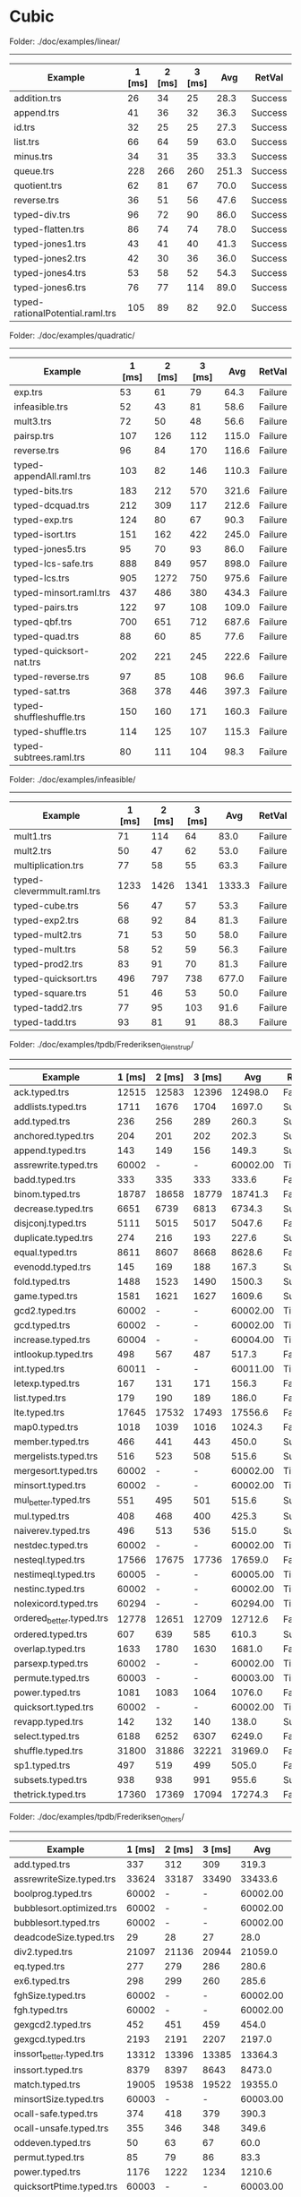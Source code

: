 * Cubic


Folder: ./doc/examples/linear/
------------------------------

| Example                          | 1 [ms] | 2 [ms] | 3 [ms] |   Avg | RetVal  |
|----------------------------------+--------+--------+--------+-------+---------|
| addition.trs                     |     26 |     34 |     25 |  28.3 | Success |
| append.trs                       |     41 |     36 |     32 |  36.3 | Success |
| id.trs                           |     32 |     25 |     25 |  27.3 | Success |
| list.trs                         |     66 |     64 |     59 |  63.0 | Success |
| minus.trs                        |     34 |     31 |     35 |  33.3 | Success |
| queue.trs                        |    228 |    266 |    260 | 251.3 | Success |
| quotient.trs                     |     62 |     81 |     67 |  70.0 | Success |
| reverse.trs                      |     36 |     51 |     56 |  47.6 | Success |
| typed-div.trs                    |     96 |     72 |     90 |  86.0 | Success |
| typed-flatten.trs                |     86 |     74 |     74 |  78.0 | Success |
| typed-jones1.trs                 |     43 |     41 |     40 |  41.3 | Success |
| typed-jones2.trs                 |     42 |     30 |     36 |  36.0 | Success |
| typed-jones4.trs                 |     53 |     58 |     52 |  54.3 | Success |
| typed-jones6.trs                 |     76 |     77 |    114 |  89.0 | Success |
| typed-rationalPotential.raml.trs |    105 |     89 |     82 |  92.0 | Success |


Folder: ./doc/examples/quadratic/
------------------------------

| Example                  | 1 [ms] | 2 [ms] | 3 [ms] |   Avg | RetVal  |
|--------------------------+--------+--------+--------+-------+---------|
| exp.trs                  |     53 |     61 |     79 |  64.3 | Failure |
| infeasible.trs           |     52 |     43 |     81 |  58.6 | Failure |
| mult3.trs                |     72 |     50 |     48 |  56.6 | Failure |
| pairsp.trs               |    107 |    126 |    112 | 115.0 | Failure |
| reverse.trs              |     96 |     84 |    170 | 116.6 | Failure |
| typed-appendAll.raml.trs |    103 |     82 |    146 | 110.3 | Failure |
| typed-bits.trs           |    183 |    212 |    570 | 321.6 | Failure |
| typed-dcquad.trs         |    212 |    309 |    117 | 212.6 | Failure |
| typed-exp.trs            |    124 |     80 |     67 |  90.3 | Failure |
| typed-isort.trs          |    151 |    162 |    422 | 245.0 | Failure |
| typed-jones5.trs         |     95 |     70 |     93 |  86.0 | Failure |
| typed-lcs-safe.trs       |    888 |    849 |    957 | 898.0 | Failure |
| typed-lcs.trs            |    905 |   1272 |    750 | 975.6 | Failure |
| typed-minsort.raml.trs   |    437 |    486 |    380 | 434.3 | Failure |
| typed-pairs.trs          |    122 |     97 |    108 | 109.0 | Failure |
| typed-qbf.trs            |    700 |    651 |    712 | 687.6 | Failure |
| typed-quad.trs           |     88 |     60 |     85 |  77.6 | Failure |
| typed-quicksort-nat.trs  |    202 |    221 |    245 | 222.6 | Failure |
| typed-reverse.trs        |     97 |     85 |    108 |  96.6 | Failure |
| typed-sat.trs            |    368 |    378 |    446 | 397.3 | Failure |
| typed-shuffleshuffle.trs |    150 |    160 |    171 | 160.3 | Failure |
| typed-shuffle.trs        |    114 |    125 |    107 | 115.3 | Failure |
| typed-subtrees.raml.trs  |     80 |    111 |    104 |  98.3 | Failure |


Folder: ./doc/examples/infeasible/
------------------------------

| Example                    | 1 [ms] | 2 [ms] | 3 [ms] |    Avg | RetVal  |
|----------------------------+--------+--------+--------+--------+---------|
| mult1.trs                  |     71 |    114 |     64 |   83.0 | Failure |
| mult2.trs                  |     50 |     47 |     62 |   53.0 | Failure |
| multiplication.trs         |     77 |     58 |     55 |   63.3 | Failure |
| typed-clevermmult.raml.trs |   1233 |   1426 |   1341 | 1333.3 | Failure |
| typed-cube.trs             |     56 |     47 |     57 |   53.3 | Failure |
| typed-exp2.trs             |     68 |     92 |     84 |   81.3 | Failure |
| typed-mult2.trs            |     71 |     53 |     50 |   58.0 | Failure |
| typed-mult.trs             |     58 |     52 |     59 |   56.3 | Failure |
| typed-prod2.trs            |     83 |     91 |     70 |   81.3 | Failure |
| typed-quicksort.trs        |    496 |    797 |    738 |  677.0 | Failure |
| typed-square.trs           |     51 |     46 |     53 |   50.0 | Failure |
| typed-tadd2.trs            |     77 |     95 |    103 |   91.6 | Failure |
| typed-tadd.trs             |     93 |     81 |     91 |   88.3 | Failure |

Folder: ./doc/examples/tpdb/Frederiksen_Glenstrup/
------------------------------

| Example                  | 1 [ms] | 2 [ms] | 3 [ms] |      Avg | RetVal  |
|--------------------------+--------+--------+--------+----------+---------|
| ack.typed.trs            |  12515 |  12583 |  12396 |  12498.0 | Failure |
| addlists.typed.trs       |   1711 |   1676 |   1704 |   1697.0 | Success |
| add.typed.trs            |    236 |    256 |    289 |    260.3 | Success |
| anchored.typed.trs       |    204 |    201 |    202 |    202.3 | Success |
| append.typed.trs         |    143 |    149 |    156 |    149.3 | Success |
| assrewrite.typed.trs     |  60002 |      - |      - | 60002.00 | Timeout |
| badd.typed.trs           |    333 |    335 |    333 |    333.6 | Failure |
| binom.typed.trs          |  18787 |  18658 |  18779 |  18741.3 | Failure |
| decrease.typed.trs       |   6651 |   6739 |   6813 |   6734.3 | Success |
| disjconj.typed.trs       |   5111 |   5015 |   5017 |   5047.6 | Failure |
| duplicate.typed.trs      |    274 |    216 |    193 |    227.6 | Success |
| equal.typed.trs          |   8611 |   8607 |   8668 |   8628.6 | Failure |
| evenodd.typed.trs        |    145 |    169 |    188 |    167.3 | Success |
| fold.typed.trs           |   1488 |   1523 |   1490 |   1500.3 | Success |
| game.typed.trs           |   1581 |   1621 |   1627 |   1609.6 | Success |
| gcd2.typed.trs           |  60002 |      - |      - | 60002.00 | Timeout |
| gcd.typed.trs            |  60002 |      - |      - | 60002.00 | Timeout |
| increase.typed.trs       |  60004 |      - |      - | 60004.00 | Timeout |
| intlookup.typed.trs      |    498 |    567 |    487 |    517.3 | Failure |
| int.typed.trs            |  60011 |      - |      - | 60011.00 | Timeout |
| letexp.typed.trs         |    167 |    131 |    171 |    156.3 | Failure |
| list.typed.trs           |    179 |    190 |    189 |    186.0 | Failure |
| lte.typed.trs            |  17645 |  17532 |  17493 |  17556.6 | Failure |
| map0.typed.trs           |   1018 |   1039 |   1016 |   1024.3 | Failure |
| member.typed.trs         |    466 |    441 |    443 |    450.0 | Success |
| mergelists.typed.trs     |    516 |    523 |    508 |    515.6 | Success |
| mergesort.typed.trs      |  60002 |      - |      - | 60002.00 | Timeout |
| minsort.typed.trs        |  60002 |      - |      - | 60002.00 | Timeout |
| mul_better.typed.trs     |    551 |    495 |    501 |    515.6 | Success |
| mul.typed.trs            |    408 |    468 |    400 |    425.3 | Success |
| naiverev.typed.trs       |    496 |    513 |    536 |    515.0 | Success |
| nestdec.typed.trs        |  60002 |      - |      - | 60002.00 | Timeout |
| nesteql.typed.trs        |  17566 |  17675 |  17736 |  17659.0 | Failure |
| nestimeql.typed.trs      |  60005 |      - |      - | 60005.00 | Timeout |
| nestinc.typed.trs        |  60002 |      - |      - | 60002.00 | Timeout |
| nolexicord.typed.trs     |  60294 |      - |      - | 60294.00 | Timeout |
| ordered_better.typed.trs |  12778 |  12651 |  12709 |  12712.6 | Failure |
| ordered.typed.trs        |    607 |    639 |    585 |    610.3 | Success |
| overlap.typed.trs        |   1633 |   1780 |   1630 |   1681.0 | Failure |
| parsexp.typed.trs        |  60002 |      - |      - | 60002.00 | Timeout |
| permute.typed.trs        |  60003 |      - |      - | 60003.00 | Timeout |
| power.typed.trs          |   1081 |   1083 |   1064 |   1076.0 | Failure |
| quicksort.typed.trs      |  60002 |      - |      - | 60002.00 | Timeout |
| revapp.typed.trs         |    142 |    132 |    140 |    138.0 | Success |
| select.typed.trs         |   6188 |   6252 |   6307 |   6249.0 | Failure |
| shuffle.typed.trs        |  31800 |  31886 |  32221 |  31969.0 | Failure |
| sp1.typed.trs            |    497 |    519 |    499 |    505.0 | Failure |
| subsets.typed.trs        |    938 |    938 |    991 |    955.6 | Success |
| thetrick.typed.trs       |  17360 |  17369 |  17094 |  17274.3 | Failure |


Folder: ./doc/examples/tpdb/Frederiksen_Others/
------------------------------

| Example                  | 1 [ms] | 2 [ms] | 3 [ms] |      Avg | RetVal  |
|--------------------------+--------+--------+--------+----------+---------|
| add.typed.trs            |    337 |    312 |    309 |    319.3 | Success |
| assrewriteSize.typed.trs |  33624 |  33187 |  33490 |  33433.6 | Failure |
| boolprog.typed.trs       |  60002 |      - |      - | 60002.00 | Timeout |
| bubblesort.optimized.trs |  60002 |      - |      - | 60002.00 | Timeout |
| bubblesort.typed.trs     |  60002 |      - |      - | 60002.00 | Timeout |
| deadcodeSize.typed.trs   |     29 |     28 |     27 |     28.0 | Failure |
| div2.typed.trs           |  21097 |  21136 |  20944 |  21059.0 | Failure |
| eq.typed.trs             |    277 |    279 |    286 |    280.6 | Success |
| ex6.typed.trs            |    298 |    299 |    260 |    285.6 | Success |
| fghSize.typed.trs        |  60002 |      - |      - | 60002.00 | Timeout |
| fgh.typed.trs            |  60002 |      - |      - | 60002.00 | Timeout |
| gexgcd2.typed.trs        |    452 |    451 |    459 |    454.0 | Failure |
| gexgcd.typed.trs         |   2193 |   2191 |   2207 |   2197.0 | Failure |
| inssort_better.typed.trs |  13312 |  13396 |  13385 |  13364.3 | Failure |
| inssort.typed.trs        |   8379 |   8397 |   8643 |   8473.0 | Failure |
| match.typed.trs          |  19005 |  19538 |  19522 |  19355.0 | Failure |
| minsortSize.typed.trs    |  60003 |      - |      - | 60003.00 | Timeout |
| ocall-safe.typed.trs     |    374 |    418 |    379 |    390.3 | Success |
| ocall-unsafe.typed.trs   |    355 |    346 |    348 |    349.6 | Success |
| oddeven.typed.trs        |     50 |     63 |     67 |     60.0 | Success |
| permut.typed.trs         |     85 |     79 |     86 |     83.3 | Success |
| power.typed.trs          |   1176 |   1222 |   1234 |   1210.6 | Failure |
| quicksortPtime.typed.trs |  60003 |      - |      - | 60003.00 | Timeout |
| quicksortSize.typed.trs  |  60003 |      - |      - | 60003.00 | Timeout |
| reach.typed.trs          |   9417 |   9353 |   9474 |   9414.6 | Failure |
| rematch.typed.trs        |  60585 |      - |      - | 60585.00 | Timeout |
| strmatch.typed.trs       |   2644 |   2628 |   2552 |   2608.0 | Success |
| thetrickSize.typed.trs   |   2157 |   2150 |   2162 |   2156.3 | Success |


Folder: ./doc/examples/tpdb/hoca/
------------------------------

| Example                | 1 [ms] | 2 [ms] | 3 [ms] |      Avg | RetVal  |
|------------------------+--------+--------+--------+----------+---------|
| dfs-flatten.typed.trs  |    467 |    478 |    509 |    484.6 | Success |
| fib_llist.typed.trs    |  60011 |      - |      - | 60011.00 | Timeout |
| flatten.typed.trs      |   5637 |   5722 |   5698 |   5685.6 | Success |
| foldsum.typed.trs      |   1412 |   1400 |   1412 |   1408.0 | Success |
| id.typed.trs           |    254 |    231 |    314 |    266.3 | Success |
| isort-fold.typed.trs   |   1776 |   1940 |   1846 |   1854.0 | Success |
| isort.typed.trs        |   1045 |   1028 |   1081 |   1051.3 | Success |
| mappplus.typed.trs     |   3649 |   3662 |   3668 |   3659.6 | Failure |
| mergesort-dc.typed.trs |  60005 |      - |      - | 60005.00 | Timeout |
| mss.typed.trs          |  60004 |      - |      - | 60004.00 | Timeout |
| rev-dl.typed.trs       |    634 |    649 |    607 |    630.0 | Success |
| rev-fletf.typed.trs    |    590 |    531 |    602 |    574.3 | Success |
| rev-foldl.typed.trs    |    158 |    157 |    156 |    157.0 | Success |
| rpm-lazy.typed.trs     |  60287 |      - |      - | 60287.00 | Timeout |
| sum_sqs3.typed.trs     |   1390 |   1375 |   1384 |   1383.0 | Failure |
| sum.typed.trs          |    252 |    259 |    252 |    254.3 | Success |


Folder: ./doc/examples/tpdb/raML/
------------------------------

| Example                                 | 1 [ms] | 2 [ms] | 3 [ms] |      Avg | RetVal  |
|-----------------------------------------+--------+--------+--------+----------+---------|
| appendAll.raml.typed.trs                |    729 |    719 |    799 |    749.0 | Failure |
| bfs.raml.typed.trs                      |  60012 |      - |      - | 60012.00 | Timeout |
| bft_mmult.raml.typed.trs                |  50497 |  50655 |  50609 |  50587.0 | Failure |
| bitvectors.raml.typed.trs               |  60013 |      - |      - | 60013.00 | Timeout |
| clevermmult.raml.typed.trs              |  32139 |  31742 |  32307 |  32062.6 | Failure |
| duplicates.raml.typed.trs               |  60002 |      - |      - | 60002.00 | Timeout |
| dyade.raml.typed.trs                    |  30104 |  30065 |  30140 |  30103.0 | Failure |
| eratosthenes.raml.typed.trs             |  60006 |      - |      - | 60006.00 | Timeout |
| flatten.raml.typed.trs                  |  34098 |  34412 |  34054 |  34188.0 | Failure |
| insertionsort.raml.typed.trs            |  19523 |  19463 |  19407 |  19464.3 | Failure |
| listsort.raml.typed.trs                 |  60002 |      - |      - | 60002.00 | Timeout |
| longestCommonSubsequence.raml.typed.trs |  60005 |      - |      - | 60005.00 | Timeout |
| matrix.raml.typed.trs                   |  38591 |  38396 |  38945 |  38644.0 | Failure |
| mergesort.raml.typed.trs                |  60002 |      - |      - | 60002.00 | Timeout |
| minsort.raml.typed.trs                  |  32165 |  32067 |  31953 |  32061.6 | Failure |
| queue.raml.typed.trs                    |  60003 |      - |      - | 60003.00 | Timeout |
| quicksort.raml.typed.trs                |  52103 |  51139 |  51425 |  51555.6 | Failure |
| rationalPotential.raml.typed.trs        |    423 |    475 |    475 |    457.6 | Success |
| splitandsort.raml.typed.trs             |  60005 |      - |      - | 60005.00 | Timeout |
| subtrees.raml.typed.trs                 |   5291 |   5127 |   5169 |   5195.6 | Failure |


Folder: ./doc/examples/tpdb/TCT_12/
------------------------------

| Example                  | 1 [ms] | 2 [ms] | 3 [ms] |     Avg | RetVal  |
|--------------------------+--------+--------+--------+---------+---------|
| polycounter-10.typed.trs |  31071 |  31179 |  31027 | 31092.3 | Failure |
| polycounter-5.typed.trs  |   2927 |   2935 |   2919 |  2927.0 | Failure |
| recursion-10.typed.trs   |   9932 |   9968 |  10086 |  9995.3 | Failure |
| recursion-5.typed.trs    |   1851 |   1866 |   1869 |  1862.0 | Failure |
| sat.typed.trs            |   4868 |   4834 |   4869 |  4857.0 | Success |
